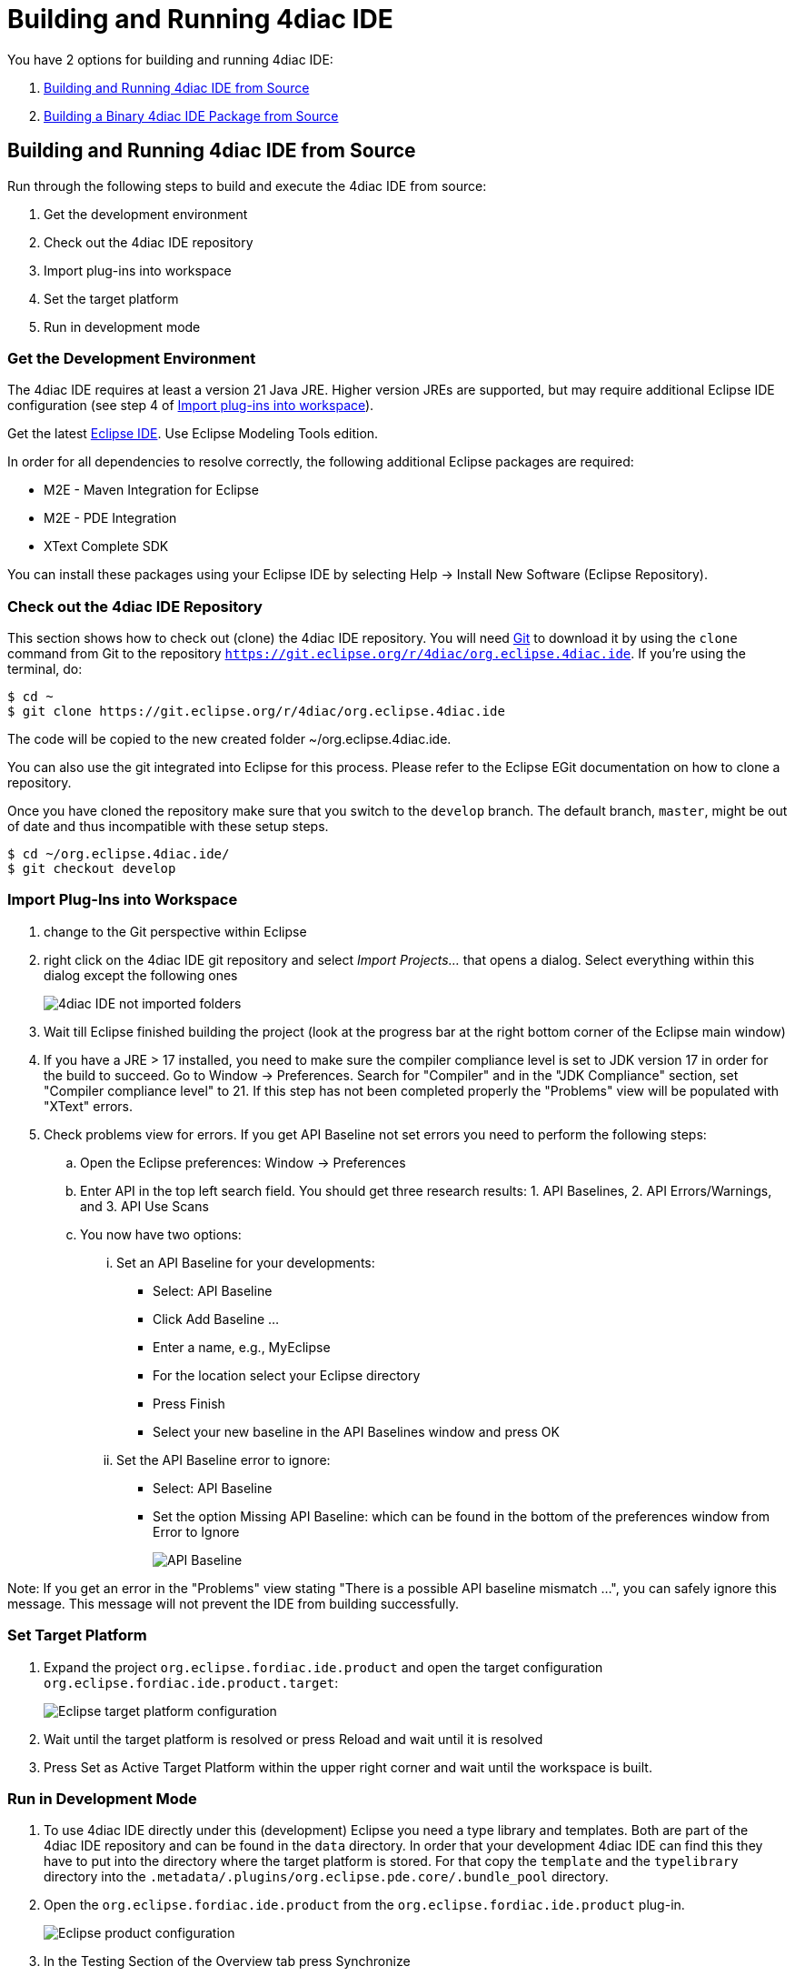 = [[topOfPage]]Building and Running 4diac IDE
:lang: en

You have 2 options for building and running 4diac IDE:

. link:#buildFromSource[Building and Running 4diac IDE from Source]
. link:#buildBinary[Building a Binary 4diac IDE Package from Source]


== [[buildFromSource]]Building and Running 4diac IDE from Source

Run through the following steps to build and execute the 4diac IDE from source:

. Get the development environment
. Check out the 4diac IDE repository
. Import plug-ins into workspace
. Set the target platform
. Run in development mode


=== [[devEnvironment]]Get the Development Environment

The 4diac IDE requires at least a version 21 Java JRE.
Higher version JREs are supported, but may require additional Eclipse IDE configuration (see step 4 of link:#importPlugins[Import plug-ins into workspace]).

Get the latest https://eclipse.org/downloads/eclipse-packages/[Eclipse IDE].
Use [.specificText]#Eclipse Modeling Tools# edition.


In order for all dependencies to resolve correctly, the following additional Eclipse packages are required:

* M2E - Maven Integration for Eclipse
* M2E - PDE Integration
* XText Complete SDK

You can install these packages using your Eclipse IDE by selecting Help -> Install New Software (Eclipse Repository). 

=== [[checkOutRepos]]Check out the 4diac IDE Repository

This section shows how to check out (clone) the 4diac IDE repository. 
You will need https://git-scm.com/downloads[Git] to download it by using the `clone` command from Git to the repository `https://git.eclipse.org/r/4diac/org.eclipse.4diac.ide`. 
If you're using the terminal, do:
----
$ cd ~
$ git clone https://git.eclipse.org/r/4diac/org.eclipse.4diac.ide
----
The code will be copied to the new created folder
~/org.eclipse.4diac.ide.

You can also use the git integrated into Eclipse for this process.
Please refer to the Eclipse EGit documentation on how to clone a repository.

Once you have cloned the repository make sure that you switch to the `develop` branch.
The default branch, `master`, might be out of date and thus incompatible with these setup steps.
----
$ cd ~/org.eclipse.4diac.ide/
$ git checkout develop
----

=== [[importPlugins]]Import Plug-Ins into Workspace

. change to the Git perspective within Eclipse
. right click on the 4diac IDE git repository and select _Import Projects..._ that opens a dialog. 
Select everything within this dialog except the following ones 
+
image:./img/4diacIDE_import.png[4diac IDE not imported folders]
. Wait till Eclipse finished building the project (look at the progress bar at the right bottom corner of the Eclipse main window)
. If you have a JRE > 17 installed, you need to make sure the compiler compliance level is set to JDK version 17 in order for the build to succeed.
Go to Window -> Preferences. Search for "Compiler" and in the "JDK Compliance" section, set "Compiler compliance level" to 21.
If this step has not been completed properly the "Problems" view will be populated with "XText" errors.
. Check problems view for errors.
If you get [.specificText]#API Baseline# not set errors you need to perform the following steps:
.. Open the Eclipse preferences: [.menu4diac]#Window → Preferences#
.. Enter API in the top left search field. 
   You should get three research results: 1. [.specificText]#API Baselines#, 2. [.specificText]#API Errors/Warnings#, and 3.  [.specificText]#API Use Scans#
.. You now have two options:
... Set an API Baseline for your developments:
* Select: API Baseline
* Click Add Baseline ...
* Enter a name, e.g., MyEclipse
* For the location select your Eclipse directory
* Press Finish
* Select your new baseline in the API Baselines window and press OK
... Set the API Baseline error to ignore:
* Select: API Baseline
* Set the option Missing API Baseline: which can be found in the bottom of the preferences window from Error to Ignore
+
image:./img/APIbaseline.png[API Baseline]


Note: If you get an error in the "Problems" view stating "There is a possible API baseline mismatch ...", you can safely ignore this message.
This message will not prevent the IDE from building successfully.


=== [[targetPlatform]]Set Target Platform

. Expand the project `org.eclipse.fordiac.ide.product` and open the target configuration `org.eclipse.fordiac.ide.product.target`:
+
image:./img/TargetPlatform.png[Eclipse target platform configuration]
. Wait until the target platform is resolved or press [.button4diac]#Reload# and wait until it is resolved
. Press [.button4diac]#Set as Active Target Platform# within the upper right corner and wait until the workspace is built.

=== [[devMode]]Run in Development Mode
. To use 4diac IDE directly under this (development) Eclipse you need a type library and templates.
Both are part of the 4diac IDE repository and can be found in the `data` directory. 
In order that your development 4diac IDE can find this they have to put into the directory where the target platform is stored. 
For that copy the `template` and the `typelibrary` directory into the `.metadata/.plugins/org.eclipse.pde.core/.bundle_pool` directory.
. Open the `org.eclipse.fordiac.ide.product` from the `org.eclipse.fordiac.ide.product` plug-in.
+
image:./img/productConfigKepler.png[Eclipse product configuration]
. In the [.menu4diac]#Testing# Section of the [.tab4diac]#Overview# tab press [.button4diac]#Synchronize#

. Press [.button4diac]#Launch an Eclipse Application# in the [.view4diac]#Overview#

=== [[buildingIDE]]Building your own 4diac IDE

A big drawback for running 4diac IDE from source is that you need at least 2 Eclipse instances running. 
Especially on systems with little memory this can be an issue. 
If you still want to keep up with the developments performed in the Git repository it makes sense to build a binary package. 
See link:#buildBinary[Building a binary 4diac IDE package from source] for details on how this can be achieved.

In addition we offer a nightly build of 4diac IDE https://download.eclipse.org/4diac/updates/nightly/[here].

link:#topOfPage[Go to top]


== [[buildBinary]]Building a Binary 4diac IDE Package from Source

For building a binary 4diac IDE package from the source code the best is to use the Maven configuration which is also used to build 4diac IDE on our build server. 
A modern Eclipse IDE comes with Maven integration out of the box. 
Then the necessary steps for generating binary 4diac IDE packages are:

. Have the 4diac IDE source code in an Eclipse workspace as described in link:#buildFromSource[Building and Running 4diac IDE from Source]
. Go to the root project `org.eclipse.fordiac.ide` and right-click on the pom.xml
. Invoke the [.menu4diac]#Run As → Maven Install#.
. After a successful build you will find the output in `plugins/org.eclipse.fordiac.ide.product/target/products` directory.

Alternatively you can run `.mvn .install`  on the command line in the root folder of 4diac IDE source code.

== Where to go from here?

Go back to Development index:

xref:./index.adoc[Development Index]

If you want to go back to the Start Here page, we leave you here a fast access

xref:../index.adoc[Start Here page]

Or link:#topOfPage[Go to top]

